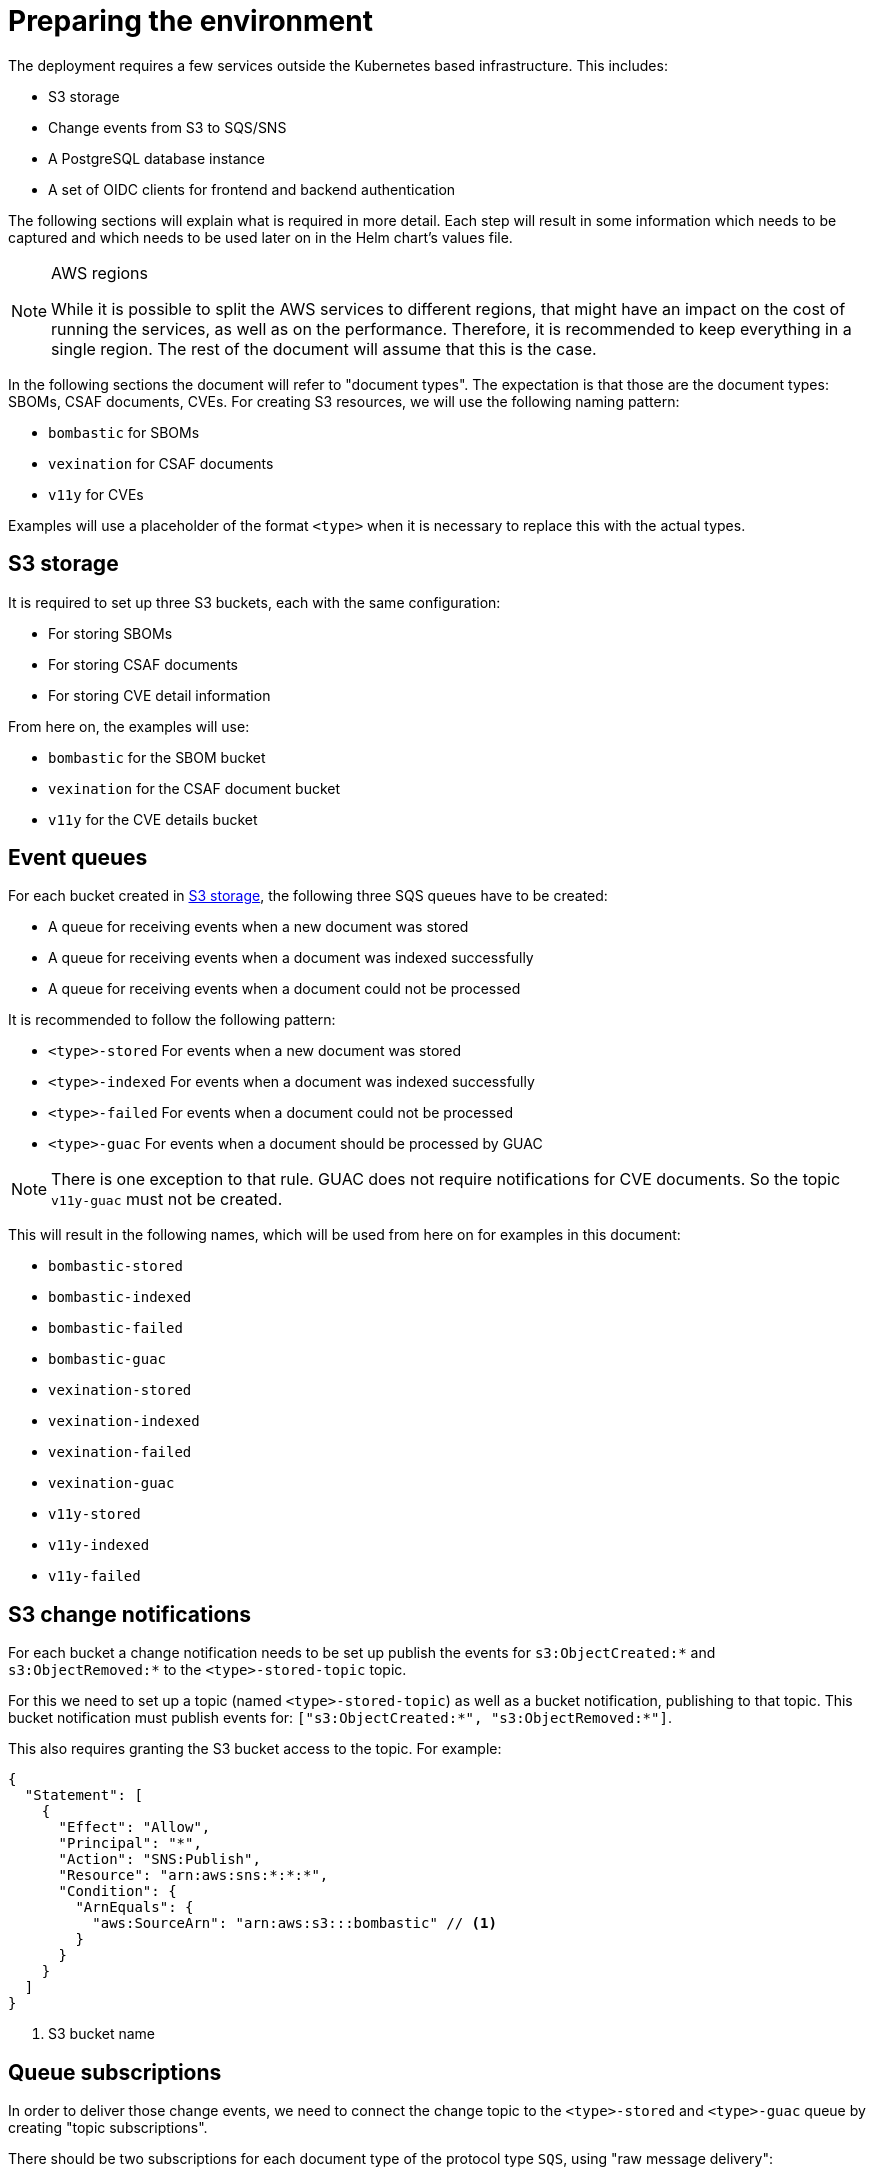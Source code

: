 = Preparing the environment

The deployment requires a few services outside the Kubernetes based infrastructure. This includes:

* S3 storage
* Change events from S3 to SQS/SNS
* A PostgreSQL database instance
* A set of OIDC clients for frontend and backend authentication

The following sections will explain what is required in more detail. Each step will result in some information
which needs to be captured and which needs to be used later on in the Helm chart's values file.

[NOTE]
.AWS regions
====
While it is possible to split the AWS services to different regions, that might have an impact on the cost of running
the services, as well as on the performance. Therefore, it is recommended to keep everything in a single region. The
rest of the document will assume that this is the case.
====

In the following sections the document will refer to "document types". The expectation is that those are the document
types: SBOMs, CSAF documents, CVEs. For creating S3 resources, we will use the following naming pattern:

* `bombastic` for SBOMs
* `vexination` for CSAF documents
* `v11y` for CVEs

Examples will use a placeholder of the format `<type>` when it is necessary to replace this with the actual types.

[#s3_storage]
== S3 storage

It is required to set up three S3 buckets, each with the same configuration:

* For storing SBOMs
* For storing CSAF documents
* For storing CVE detail information

From here on, the examples will use:

* `bombastic` for the SBOM bucket
* `vexination` for the CSAF document bucket
* `v11y` for the CVE details bucket

== Event queues

For each bucket created in <<s3_storage>>, the following three SQS queues have to be created:

* A queue for receiving events when a new document was stored
* A queue for receiving events when a document was indexed successfully
* A queue for receiving events when a document could not be processed

It is recommended to follow the following pattern:

* `<type>-stored` For events when a new document was stored
* `<type>-indexed` For events when a document was indexed successfully
* `<type>-failed` For events when a document could not be processed
* `<type>-guac` For events when a document should be processed by GUAC

NOTE: There is one exception to that rule. GUAC does not require notifications for CVE documents. So the topic
`v11y-guac` must not be created.

This will result in the following names, which will be used from here on for examples in this document:

* `bombastic-stored`
* `bombastic-indexed`
* `bombastic-failed`
* `bombastic-guac`
* `vexination-stored`
* `vexination-indexed`
* `vexination-failed`
* `vexination-guac`
* `v11y-stored`
* `v11y-indexed`
* `v11y-failed`

== S3 change notifications

For each bucket a change notification needs to be set up publish the events for `s3:ObjectCreated:*` and
`s3:ObjectRemoved:*` to the `<type>-stored-topic` topic.

For this we need to set up a topic (named `<type>-stored-topic`) as well as a bucket notification, publishing to that
topic. This bucket notification must publish events for: `["s3:ObjectCreated:*", "s3:ObjectRemoved:*"]`.

This also requires granting the S3 bucket access to the topic. For example:

[source,json5]
----
{
  "Statement": [
    {
      "Effect": "Allow",
      "Principal": "*",
      "Action": "SNS:Publish",
      "Resource": "arn:aws:sns:*:*:*",
      "Condition": {
        "ArnEquals": {
          "aws:SourceArn": "arn:aws:s3:::bombastic" // <1>
        }
      }
    }
  ]
}
----
<1> S3 bucket name

== Queue subscriptions

In order to deliver those change events, we need to connect the change topic to the `<type>-stored` and `<type>-guac`
queue by creating "topic subscriptions".

There should be two subscriptions for each document type of the protocol type `SQS`, using "raw message delivery":

* Topic: `<type>-stored` -> `<type>-stored`
* `<type>-stored` -> `<type>-guac`

NOTE: There is one exception to that rule. The `v11y-stored-topic` does not need to be connected to the `v11y-guac`
as it does not exist.

This also requires granting the S3 SNS topic access to the queue. For example:

[source,json5]
----
{
  "Statement": [
    {
      "Effect": "Allow",
      "Principal": "*",
      "Action": "sqs:SendMessage",
      "Resource": "arn:aws:sqs:*:*:*",
      "Condition": {
        "ArnEquals": {
          "aws:SourceArn": "arn:aws:sns:region:123456789012:bombastic-stored" // <1>
        }
      }
    }
  ]
}
----
<1> Name of the SNS topic

== Users

For each document type an AWS IAM user must be created. From here on, the examples will use:

* `bombastic`
* `vexination`
* `v11y`

For each user an access key must be created.

Also does each user require access to its S3 bucket and corresponding queues. For example for the SBOM user (`bombastic`):

[source,json5]
----
{
    "Statement": [
        {
            "Action": [
                "sqs:SendMessage",
                "sqs:ReceiveMessage",
                "sqs:GetQueueUrl",
                "sqs:DeleteMessage"
            ],
            "Effect": "Allow",
            "Resource": "arn:aws:sqs:*:*:bombastic-*" // <1>
        },
        {
            "Action": [
                "s3:PutObject",
                "s3:ListBucket",
                "s3:GetObject",
                "s3:DeleteObject"
            ],
            "Effect": "Allow",
            "Resource": "arn:aws:s3:::bombastic" // <2>
        }
    ]
}
----
<1> SQS queues
<2> S3 bucket
